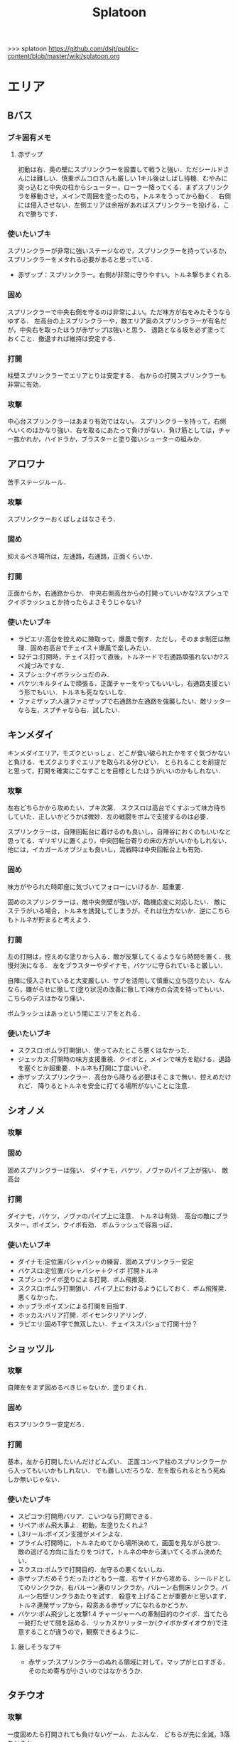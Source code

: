 #+TITLE:Splatoon
>>> splatoon
https://github.com/dsjt/public-content/blob/master/wiki/splatoon.org
* エリア
** Bバス
*** ブキ固有メモ
**** 赤ザップ
初動は右．奥の壁にスプリンクラーを設置して戦うと強い．ただシールドさんには難しい．慎重ボムコロさんも厳しい
1キル後はしばし待機．むやみに突っ込むと中央の柱からシューター，ローラー降ってくる．まずスプリンクラを移動させ，メインで周囲を塗ったのち，トルネをうってから動く．
右側には侵入させない．左側エリアは余裕があればスプリンクラーを投げる．これで勝ちです．

*** 使いたいブキ
スプリンクラーが非常に強いステージなので，スプリンクラーを持っているか，スプリンクラーをメタれる必要があると思っている．
- 赤ザップ：スプリンクラー。右側が非常に守りやすい。トルネ撃ちまくれる.


*** 固め
スプリンクラーで中央右側を守るのは非常によい。ただ味方が右をみたそうならゆずる．
左高台の上スプリンクラーや，敵エリア奥のスプリンクラーが有名だが，中央右を取ったほうが赤ザップは強いと思う．
退路となる坂を必ず塗っておくこと．撤退すれば維持は安定する．

*** 打開
柱壁スプリンクラーでエリアとりは安定する．
右からの打開スプリンクラーも非常に有効．

*** 攻撃
中心台スプリンクラーはあまり有効ではない。
スプリンクラーを持って，右側へいくのはかなり強い．右を取るにあたって負けがない．負け筋としては，チャー抜かれか，ハイドラか，ブラスターと塗り強いシューターの組みか．

** アロワナ
苦手ステージルール．
*** 攻撃
スプリンクラーおくばしょはなさそう．

*** 固め
抑えるべき場所は，左通路，右通路，正面くらいか．

*** 打開
正面からか，右通路からか．
中央右側高台からの打開っていいかな?スプシュでクイボラッシュとか持ったらよさそうじゃない?

*** 使いたいブキ
- ラピエリ:高台を控えめに陣取って，爆風で倒す．ただし，そのまま制圧は無理．固め右高台でチェイス＋爆風で楽しみたい．
- 52デコ:打開時，チェイス打って直後，トルネードで右通路頑張れないか?スペ減づみですな．
- スプシュ:クイボラッシュだのみ．
- バケツ:キルタイムで頑張る．正面チャーをやってもいいし，右通路支援という形でもいい．トルネも死なないしな．
- ファミザップ:人速ファミザップで右通路か左通路を強襲したい．敵リッターなら左，スプチャなら右．試したい．

** キンメダイ
キンメダイエリア，モズクといっしょ．どこが食い破られたかをすぐ気づかないと負ける．モズクよりすぐエリアを取られる分ひどい．
とられることを前提だと思って，打開を確実にこなすことを目標としたほうがいいのかもしれない．
*** 攻撃
左右どちらかから攻めたい．ブキ次第．
スクスロは高台でくすぶって味方待ちしていた．正しいかどうかは微妙．左の戦闘をボムで支援するのは必要．

スプリンクラーは，自陣回転台に着けるのも良いし，自陣谷におくのもいいなと思ってる．ギリギリに置くより，中央回転台寄りの床の方がいいかもしれない．
他には，イカガールオブジェも良いし，混戦時は中央回転台上も有効．

*** 固め
味方がやられた時即座に気づいてフォローにいけるか．超重要．

固めのスプリンクラーは，敵中央側壁が強いが，臨機応変に対応したい．
敵にステラがいる場合，トルネを誘発してしまうが，それは仕方ないか．逆にこちらもトルネが貯まると考えよう．

*** 打開
左の打開は，控えめな塗りから入る．敵が反撃してくるようなら時間を置く．我慢対決になる．
左をブラスターやダイナモ，バケツに守られていると厳しい．

自陣に侵入されていると大変厳しい．サブを活用して慎重に立ち回りたい．なんなら，嫌がらせに徹して(塗り状況の改善に徹して)味方の合流を待ってもいい．こちらのデスはかなり痛い．

ボムラッシュはあっという間にエリアをとれる．

*** 使いたいブキ
- スクスロ:ボムラ打開狙い．使ってみたところ悪くはなかった．
- ジェッカス:打開時の味方支援重視．クイボと，メインで味方を助ける．退路を塞ぐとか超重要．トルネも打開に丁度いいぞ．
- 赤ザップ:スプリンクラー．高台から降りる必要はそこまで無い．控えめだけれど．
  降りるとトルネを安全に打てる場所がないことに注意．

** シオノメ
*** 攻撃

*** 固め
固めスプリンクラーは強い．
ダイナモ，バケツ，ノヴァのパイプ上が強い．
敵高台

*** 打開
ダイナモ，バケツ，ノヴァのパイプ上に注意．
トルネは有効．
高台の敵にブラスター，ポイズン，クイボ有効．
ボムラッシュで容易っぽ．

*** 使いたいブキ
- ダイナモ:定位置バシャバシャの練習．固めスプリンクラー安定
- バケスロ:定位置バシャバシャ＋クイボ 打開トルネ
- スプシュ:クイボ塗りによる打開．ボム飛推奨．
- スクスロ:ボムラ打開狙い．パイプ上におけるようにしておく．ボム飛推奨．悪くなかった．
- ホッブラ:ポイズンによる打開を目指す．
- ホッカス:バリア打開．ポイセンクリアリング．
- ラピエリ:固めT字で無双したい．チェイススパショで打開十分？

** ショッツル
*** 攻撃
自陣左をまず固めるべきじゃないか．塗りまくれ．

*** 固め
右スプリンクラー安定だろ．

*** 打開
基本，左から打開したいんだけどムズい．
正面コンベア柱のスプリンクラーから入ってもいいかもしれない．
でも難しいだろうな．左を取られるともう死ぬしか無いじゃない．

*** 使いたいブキ
- スピコラ:打開用バリア．こいつなら打開できる．
- リペア:ボム飛大事よ．初動，左塗りたくれよ?
- L3リール:ポイズン支援がメインよな．
- プライム:打開時に，トルネためてから場所決めて，画面を見ながら放つ．
  敵の逃げる方向に当たりをつけて，トルネの中から湧いてくるボム決めたい．
- スクスロ:ボムラで打開目的．左守るの悪くないしね．
- 赤ザップ:だめそうだったけどもう一度．右サイドから攻める．シールドとしてのリンクラか，右バルーン裏のリンクラか，バルーン右側床リンクラ，バルーン右壁リンクラあたりを試す．
  殺意を上げることが重要かと思います．トルネ連発ザップから，殺意ある赤ザップになれるかどうか．
- バケツ:ボム飛少しと攻撃1.4 チャージャーへの牽制目的のクイボ．当てたら一発打たせて間を詰める．リッカスかリッターか(クイボかダイオウか)で注意することが違うので，観察できるように．
**** 厳しそうなブキ
- 赤ザップ:スプリンクラーのぬれる領域に対して，マップがヒロすぎる．そのため寄与が小さいのではなかろうか．

** タチウオ

*** 攻撃
一度固めたら打開されても負けないゲーム．たぶんな．
どちらが先に全滅，3落ちとるか．

右高台のシールドの置き方，もちぃのを参考にする．

*** 固め
左高台を守るゲームになります．

*** 打開
高台からゆっくり．ただしリードを取られるともう負けだと思って良いほどだ．

*** 使いたいブキ
- H3リール:敵チャーポジをバーストしたい．壁塗りをキューバンでまんべんなく．
- H3リールD:ポイセンがある分，管理しやすいか．その分壁は塗れない．
- 52:どうしても左高台を取るゲームになるから，シールドが重要になるな
- バケデコ:シールドで左高台踏ん張る．


**** H3リール
打開ができん。キルがとれん。

** デカライン
得意ルールステ．
*** 攻撃
スプリンクラーは強いぞ．場所は工夫せよ．初動はエリアを塗るより，自分の周りでしょ．その次は右壁にかな?要研究．
エリアスプリンクラーも超重要だが，混戦時は塗り合いになるとスプリンクラー側はつらいぞ．スペシャル強くないの多いしな．

*** 固め
正面を守るか，右通路を守るか．右通路を守って徳の高さを見せていきたい．具体的には独占スプリンクラーをおいて右通路の守護者になる．

*** 打開
打開時のスプリンクラーは置き場がないぞ．右通路から，エリアの木に届くんだろうか．徳の高い打開スプリンクラーを探す必要があるな．

*** 使いたいブキ
- エリデコ:ポイズン爆風決めていきたい．初動ポイズンで，右にずれて1キル．ズレすぎるとカウンターくらうぞ．
- ボルネオ:圧倒的メイン性能．敵との距離を詰めやすいステージ．あばれまわってよし．できなければ腕が足りんか，環境が変わった．イカ速つめや．ずらせや．
- ボルシチ:圧倒的メイン性能．敵との距離を詰めやすいステージ．あばれまわってよし．できなければ腕が足りんか，環境が変わった．イカ速つめや．ずらせや．
- 赤ザップ:徳の高いスプリンクラーで戦いたい．Bバスと同じな．

** ネギトロ
苦手ステージルール.

*** 攻撃
スプリンクラーは強いぞ．

*** 固め
わからん．まじでわからん．ボールドとかなら，敵陣2段目で暴れるくらいしかやることないだろう．

*** 打開

*** 使いたいブキ
- リミックス:スプリンクラーをおいて塗る+裏取りの警戒 だけで勝てるっていうよね．
- ヒッセン:ポイズンの響きがどれほどかわからないが，試したいな．十字路無効のメインは強いと思ったよ．バリア意識
- リペア:ボムラッシュ打開ねらい．スプシュとはスペシャル貯める早さで差別化．

** ハコフグ
いかに打開されないか．いかに打開するか
*** 攻撃

*** 固め

*** 打開
相打ちを取っていくのが最低限の仕事
スパショ，ボムラがあると心強い．スプリンクラーもいい仕事する間違いない．

*** 使いたいブキ
- 赤ザップ:スプリンクラートルネードでいい仕事しよう．
- ワカメ:スプリンクラーで打開支援
- スプスピ:塗り力とキューバンと，スパショ，打開しやすいでしょう間違いない．メインは塗り用．
- スピコラ:バリア打開は非常に有効．
- ワカバ:バリア打開は有効．
- シャプマ:ボムラ打開期待．固めは味方をフォローする動き
- ラピエリ:初動左金網おりずに安全に殲滅できる．味方もいればなおよし．コンテナ裏，正面，上，右のサポート，柔軟に可能．チェイスの通りがよく打開スパショためやすし．
- プライム:初動右を試したい．あとはボムコロ．右トルネでの一人打開．左も可
- デュアル:初動右を試したい．ボムコロ．
- ベリー:http://www.nicovideo.jp/watch/sm29353848
** ヒラメ
*** 攻撃
固めではない、通常時の素晴らしいスプリンクラーを探している。初動で敵陣に投げて、トルネ撃ちまくるのはありだ。
でも総合的にはあまりスプリンクラー向きのステージではないか

壁で待機することの重要性．
*** 打開
打開が難しいステージだと思います．
トルネードを有効に打たねばなりません．味方が攻め上がろうとしているタイミングで，壁を守るようにトルネードとか?
*** 固め
スプリンクラーは有効．下で戦ったほうがお得だと思っている．
*** 使いたいブキ
- 赤ザップ:スプリンクラーの良いポジションが見つかっていない．初動壁登った後，敵側谷に放れば楽にスペシャルは貯まる．けれどそれは正解なのかいまいちわからない．
- ボルネオ:壁塗りが非常に厳しいが，中央谷へはいけるし，そこから囲いに乗れるし，そこから屋上へ登れる．あるいは初動屋上登ってから，同じ場所を下りながらぬれる．試したい．
- ワサビ:すぐ登れる場所でトルネード．スペ延長を少し積んで遅らせる．壁のぼりを追い付かせて，スプボムと重ねて敵を殲滅していきたい．
- プライム:ワサビと同じだが，ボムを入れなくてもメインの射程で頑張るやつ．
- シャプネオ:スパショ打開狙い．
- ヒッセン:バリア打開狙い．

** ホッケ
*** 攻撃
左1丁目コンテナの上，手前側にスプリンクラ
右2丁目2段コンテナの側面にスプリンクラ
*** 固め
エリア上スプリンクラ
敵側コンテナ壁スプリンクラ
*** 打開
打開は左右通路から，コンテナ上スプリンクラ．これを見越して初動左右通路もありかもしれない．
*** 使いたいブキ
赤ザップ:リンクラあまり響かない．メイン弱い．
ベリー:http://www.nicovideo.jp/watch/sm29353848 しゃべり嫌いだけど上手いよな．

** マサバ
*** 攻撃
スプリンクラーが強い．敵の意識にもよる．

マサバ敵中央台スプリンクラー．控えめに強い．押しどきに使う．固めでは消極的すぎるかもしれない．

ハイカスがいるなら、そいつの対処の優先度が高い。

*** 固め

マサバ右奥壁スプリンクラー。守りにおいてはそこそこ強いかもしれないが、戦線が変わった時に用無しになるので、要注意。味方がやられたら、急いでスプリンクラーを下げること。
マサバ敵中央柱スプリンクラー．

*** 打開

*** 使いたいブキ
- 赤ザップ:スプリンクラー，トルネは十分生きる．戦線に参加しなくても、スプリンクラーを設置し続けることが非常に重要。
- 黒ザップ：人速ガン積み。ハイカスメタ。
- ファミザップ:人即ガン積み．ハイカスメタ．黒ザップと同じだが，ボム使うシーン少なかったなと反省している．あえてファミアップを使うちょうどいい機会なのでリストアップ．
** モズク
エリアへの侵入口が多く，一人では見きれない．そのため，味方のデスをカバーすることと，打開することが重要になるステージ．
*** 攻撃
平坦に広くてチェイスが悪くない．初動へのルートも美しくぬれるし早い．
*** 固め
バケツ，ブラスターはどこでもみれそう．

*** 打開
敵は分散している．たいてい手薄だが二人はいる．様子を伺おうとすればブラスターで死ぬ．一人で行けば囲まれて死ぬ．
左奥に抜けられれば，持続的に攻めることもできそうだ．スプリンクラー位置が左にあればよいが．
左をとって，ボムラッシュで中央に向かっていくのは良いかもしれない．ボム飛運用不可避．キューバンは金網で通りにくいかも？
スパセンでサポートが安定かもしれない．

*** 使いたいブキ
- ラピデコ:ボムラッシュ＋ブラスターで強そう．
- ノヴァネオ:ボムラッシュ＋ブラスターで強そう．
- 96:スプリンクラースパセンの通りを試したい．
- スクスロ:ボムラ生きそうなので，試さずにはいられない．
- カボデコ:チェイスラッシュ打開したいっすね．イカニンいいかも．
- ヒッヒュー:チェイスつよし．スパセンがどんどん貯まる．

** モンガラ

*** 攻撃
スプリンクラーを敵エリア壁につけるの，強いんだよなあ．ただ，岸対面で相手できる味方がいない場合は腐るから注意な．右から攻めている場合は，上につけたほうが壊しにくくて強そう．
ボム飛詰んだボムは初動で敵をやりやすい．

*** 固め
左側は，奥まできっちり塗っておくと格段に侵入しづらくなるので，必ずそうする．(ノヴァとかでは塗ってると却ってやられそうだけど)

*** 打開
難しい．けど，敵にされると嫌なのは，壁上から奥を攻めるやつ．ただ俺がやると全然効果がないのなんでだろうな．
スプリンクラーは右でしか生きられない．


*** 使いたいブキ
- スプシュ：ボム飛１と攻撃たくさんで、非常にやりやすいステージ。でもシールド対面は難しいので要練習
- リペア : クイボラッシュの溜まりやすさでスプシュと差別化．ただし，右角の対面はやりにくくなっているだろうな．
- 赤ザップ:インク効率使って，右の曲がり角の打開を狙って行きたい．奥にスプリンクラーおいて有利を確保し，壊しにヒトになる敵を倒す．あるいはスプリンクラーガード．打開意識でヒト速積むのも大事かもしれない．
- プライム:打開時，自陣エリア．トルネにまぎれてボムと単身突撃したい．延長積むある．
-　黒ザップ：マサバとの兼ね合いで人速がんづみで使ってみたが悪くない．右を完全に制圧された時の，間合いを詰めるのが早く，打開しやすいのではないか？
- シャプマ：キューバンラッシュでエリア強制奪還．スペ増ボム飛なおよし


* ヤグラ
** Bバス
ノックアウトされるし，ノックアウトいけるステージ．
*** 攻撃
スパショ強い．直線でスパショで全滅入れられれば勝ち．そこまでどういうかはしらん．

どうやら、初動みんな迷っているらしい。中央台を超えて突っ込んでいくと意表をつけて軽々1枚持っていける。たいてい相打ち持っていけるし、上手く行けば死なずに何枚も持っていける。そのあとはリスキルパーク。

*** 防衛
スパショ警戒．ノックアウトさせないことだけ考えたら良い．

*** 打開
スパショゲーなんだよなあ．スプスピに減少積むのが楽．

*** 使いたいブキ
- スクネオ:左高台をポイセンで索敵して，そして倒していける．最後もスパショで詰め切る．
- スシコラ:ヤグラからの左高台侵入をマスターすれば，強い．
- シャプマ:スペ増加がんぶりしていく．初動でためてすぐ回す．左高台抑えて，次のボムラもいそいでとる．
- ハイカス:スプリンクラーもメインも防衛力強いと思う．ただし右高台はメタられる．自陣金網で非常に良い感じに守る．攻め方がわからんか．
- ダイナモ:たぶん左高台に攻撃可能．防衛のイメージわかないな．
- ボルネオ:メイン性能でかけまわる．ヤグラからの左高台侵入はマスター必須．
- ヒッヒュー：暴れ放題だ．ただし押された時に押し返す膂力がない．
- スプスピ:スパショ運用
** アロワナ

*** 攻撃
敵高台を落として，壁の間までいければ御の字．
短射程シューターで，壁の上まで上がっていくのが強いはず．

*** 防衛
ロンタムとかラピブラとか強いやろ．

*** 使いたいブキ
- ロンタム:ダイオウによる強制的前進があるし，防衛も強かろう．
- ボルネオ:攻撃重視．防衛は厳しいはず．初動中央は難しいので，ポイセンつけたら下がって塗りたくれ．
- ボールド:攻撃重視．ビーコンにより継続的に味方を派遣することを強く意識．
  5つ目のビーコン(自陣ビーコンの2つ目が消える)のは控えめか

** アンチョビ
*** 攻撃
スプリンクラーは強いと思ったが，どうやらあまり強くない．のか下手なのか．良い場所はたくさんあるが，勝てない．守れない．

おりた敵を殲滅したら即ヤグラにのろう．殲滅したっぽい状況でのったら忘れずカモン．
味方が乗ったら，高台を抑えに行く．ゴム壁潜伏はありありのあり．でも塗る方が優先か．ボムラがグッド．

敵段差進入時が第一の関門．シールドがあれば乗り越え容易．

スプボムラッシュはあり．
*** 防衛
ヤグラの進行を止めるのも重要であるが，敵がプロペラから侵入してくるのを防ぐのもかなり大事なはず．味方がヤグラに向かってくれるようなら，自分はプロペラをしよ．
ヤグラの進行ルートの壁にキューバンをつけるという意識を忘れない．ただ，たいていの場合，すでにそこにキューバンをおけるような状況にはない．
死んでいるのが負けパターンなので注意．(といって止めに行かなければもっとひどいので，味方が少ない場合は時間稼ぎを意識な．)

自陣ゴム壁に乗って防衛するのはありかもしれない．攻撃時，そこを警戒したこと無いぞ．

左プロペラ制圧から入るのはありだ．ヤグラを止めようとして，敵に十字砲火を食らう状況は避けたい．
スプボムラッシュはありじゃないかしら．

*** 使いたいブキ
- ロンタム:攻撃時，防衛時，楽できそう．ダイオウも強いしボムも止めるのに持ってこい．
- スクスロ:ボムラで頑張るよ．
- ワカバ：負けもあるけど，塗りとバリアでなんだかんだ貢献できていそうなブキ．
- バケデコ:シールドで二段目侵入を超える．短射程が登ってくる場所を抑える．ヤグラ載せシールドは要確認．
- スシコラ:プロペラからの侵入での攻撃．ゾンビもあり．
- プライム:防衛意識．プロペラからの侵入を封鎖しつつ，ボムを転がせる．自陣ゴム壁上もあり．
- ホッカス:ゴム壁上ホッカスに俺はなる！
- ロンタム:ゴム壁上ロンタムに俺はなる！
- ベリー:どのあたりが刺さってんのかわかんないけど勝率が良かったので．意識すべきことは何か，要研究．

**** ダメそうなブキ
- 赤ザップ:リンクラが刺さらない．ゴム壁上リンクラはまだ試してない．試していかねば．あと，延長で自分がトルネに合わせられるように．殺意が足りない気もするからギアを考えよ．

** キンメダイ
*** 攻撃
どうしたらいいのかいまいちわからない．だがたぶん敵も同じ．
ヤグラ右側のバルーンの後ろから，接近して，ヤグラ後方の敵を強襲って感じにしたい．ただし，右奥に降りてきた敵もいるだろうし，高台に残っている敵もいるだろう．これを可能にできるブキは，プライム，バケデコ，スシコラ，52，ボルネオあたりか？
プライム，スシ，52はキルタイムに物を言わせて強引にやる案．52，バケデコはシールドで正面を守って攻撃する案．ボルネオは，イカ速とメインで頑張るよ．ポイセンつけて処理するためにネオ．

自陣左を固める案．リッターやハイカスが要る場合がある．対処できそうなブキは，ロンタム，バケツ，スクスロ，プライム，あたりか．

右通路から進入するパターン．バケツやブラスターがいいけど，距離を詰めるまではわりと厳しい戦いになりそうだけど大丈夫か

初動，インクのないところを動かないといけないという意味で，人速積みまくるの有りかも？ないか？一度試す価値はあるか

*** 防衛
自陣左段差下を塗っておいて，そこから防衛するのもまた楽しいかもしれない．でも開けているので，敵の攻撃が通りやすく厳しいかも．スシコラ，52のような登ってすぐキルを取れるブキだとよいな．あるいはブラスター．(その場合はあらかじめ塗っておくことが非常に大事になる．)

敵を二段目に登らせたくない．これを防ぐにはブラスターが楽．しかし敵のブラスターに狙われて死んでしまう．

キューバンボムをつけたいけど回転台が邪魔でボム飛では無理だ．

二段目に登らせた後は，下制圧から入ったほうが楽じゃないか?ただし置いて行かれるリスクがある．
ダイオウ打開はありだ．
*** 使いたいブキ
- ワカバ：負けもあるけど，塗りとバリアでなんだかんだ貢献できていそう．バリアで積極的にヤグラを進めて，速度をあげておこ．
  ３回目くらいのトライで，ヤグラ上昇までいけたらいいね．
- ベリー：力積んだ擬似２確が，わりと戦えたので追加．脳筋的で本当は追加したくないが，アイディアがないので．
- 52：困った時の５２．シールドで敵陣抑えて道を開く．
- スクスロ:ボムラで開こう．防衛できるメインブキよ．二段目に登らせない努力もこいつで．攻撃時のノヴァメタもできるかも．
- バケデコ:囲まれてしまう対面をシールドでどうにかする
- ヒッヒュー:初動右中段を試したい．
- 赤ザップ:初動右，敵回転台にリンクラを試したい．
- スシコラ:膂力のあるこちら．塗りのない初動は．積極的にトライしていこ．
** ショッツル
ノックダウンまで行きたいステージ。ただ、自陣手前台より進めさせるのを許さないのも目標。
*** 攻撃
敵陣坂広場を抑える必要がある。あと台の上も見たい。
ベルトコンベアを制することが第一。
*** 防衛
わりと防衛難しい。ヤグラより先に左広場を確保する。
スプリンクラーの使い勝手は悪くないけど置き場には要注意。真ん中の柱は壊されやすいんじゃない?

*** 使いたいブキ
- ダイナモ:スプリンクラーは勝手が良いし、塗りも良いはず。
- ホッカス:防衛で、コンベア周辺を見やすいかと思う。攻撃時もコンベアから、敵高台へ攻撃しにいける。
- スクネオ：攻撃のスパショ。防御は控えめにポイセン。刺さったりシないかなー。
- スプスピ: ためやすい攻撃のスパショと塗り力で．キューバンはかざり．
- ホッブラ: 遠投ポイズンが思いの外刺さったので，有用なのかもと思った．
- ラピエリ:遠投ポイズンと,味方の補助としてのメイン運用．

** タチウオ
*** 攻撃
スプリンクラーを壁には、まあまあ強いかもしれない。嫌だけど、自分がやっても刺さってる気がしない。
擬似ボムラは強そう。エリアにおく。
ポイセン、思った以上に使い勝手が良さそうだ。
チェイスはたぶん非常に強力。
トルネは味方と合わせることが超重要。まだできない。
ポイズンは良い索敵になる。

無敵系スペシャルは落とされる。
正面からスパショもよいが、右から、側面からのスパショも徳が高い。

*** 防衛
難しいが、ヤグラ進めても中央の制圧を怠らないほうがいいのかもしれないとか思ったりする。高台下までは、あまり気にせず。
ブラスタは楽ちん。ただ敵も詰めてくるので要注意。

*** 使いたいブキ
- 52デコ：右通路壁を塗ってチェイスで登って高台やるのは強いはず。トルネもわりと噛み合う。
- ヒッヒュー：チェイス強み。
- ホッブラ：メインとポイズンだのみ。基本的に乗る役。ボム飛積んで、左高台上までポイズン届くようにしたい。
- ヒッセン：ホッブラより機動性の高いポイズン役。その分、防衛は弱くなる。バリアが生きる。
- モミジ：ヒッセンより機動性の高いポイズン役。未知数。
- スクネオ：スパショで頑張ろう。減衰しにくい渦で、ヤグラとめやすかったりしないんかな。
- ロラコラ：ダイオウで右から左高を目指す。ダイオウ切れた直後に確一を取る練習必須。

ホッカスは厳しかった．スペ減中では，バリア回らない．(ギアスペ減0.4)

** デカライン

*** 攻撃
追い打ちメガホンは割と有効

*** 防衛

*** 使いたいブキ
- L3リール:
- ボールド:聖地
- スクネオ:http://www.nicovideo.jp/watch/sm29474520
− ノヴァ:防衛．自陣左通路入り口が強ポジじゃないだろうか．左へつながる壁を塗って，左通路を見るのも忘れない．

** ハコフグ

*** 攻撃
敵陣2段目奥まで進めるのが目標．スパショが決まれば最高にクール．
*** 防衛
防衛ではスパショは決めにくそう．右からの防衛は強いが，カウントをどこまで許すのかに注意しないと待ってる間にリードされる．

*** 使いたいブキ
- ボルシチ:防衛のボム，攻撃のスパショ．スペ減小をいかそうな．メインで大立ち回りする動きでない．
- ボルネオ:ダイオウなしでは攻撃にすごみがない．ダイオウ持っていれば右を走る．持っていなければおとなしくしている．ダイオウによる強制進行も重要．
- スクネオ:ヤグラ周りは洗濯機でお掃除．攻撃時にスパショ．大事．
- 赤ザップ:攻める時，守る時の壁配置スプリンクラーの強さを見たい．96もいいが，スパセンよりトルネのが攻撃時に便利じゃなかろうか．
** ヒラメ
苦手なステージルール．
*** 攻撃
屋上を制圧せよ．
敵陣谷左が要注意ポイント．ノヴァスポット．

*** 防衛
谷自陣側右が，お手軽防衛ポイント．

*** 使いたいブキ
- 赤ザップ:スプリンクラー運用欲よ．ヤグラ降下時，敵をとろかすスプリンクラー置きたい．
- スクネオ:ポイセンはまあ有効だと思う．ヤグラの防衛にメインが良いし，敵高台排除のスパショもある．攻撃時，敵高台に手が届く．http://www.nicovideo.jp/watch/sm29474520
- H3リール:敵高台を3点バースト目標
** マヒマヒ

*** 防衛
射程があれば，右L字台から簡単に止められる．こればかりだとメタられそうだが．

*** 使いたいブキ
- ベリー:左を維持できている限り，たいていヤグラを止められる．ボムラ放るのは非常に楽．
  メインでクリアして，いなさそうならキューバン．難しいようなら，エイム練習をすること．
** モズク
*** 使いたいブキ
- ベリー:最後の押しにラッシュがきくはず．進路上のキューバンもポイント多し．
** モンガラ
敵金網を超えることが目標．金網を超えさせない．
*** 攻撃
ダイオウ，バリア持ちは落ちる．
最後の直線で，いかに間合いを詰めるか．ゆえにチェイスボムは割と有効だと思う．
スプリンクラも心強い．

*** 防衛
右からの防衛が鍵．右網で止める．ブラスターも楽ちん．
キューバンもとても有効．
正面，スパショの通りが良いので，あり．

*** 打開


*** 使いたいブキ
- ホッブラ:正面をポイズンで相手．メインで落とすのらくちん．
- ラピデコ:ラッシュはびみょいが，キューバンとメインで防衛要因．ラッシュは攻撃時，正面の時間稼ぎか．
- ボールド:ビーコンでの支援は良いし，攻撃時，メガホンと一緒に敵陣中央に繰り出せるだろう．ブラスタ注意
- ワカメ:メガホンは防衛に有効だし，距離を保ちつつ中央で戦える．スプリンクラは近くに．
- ヒッヒュー:攻撃時，スパセン使った2連チェイスからいっきに間合いを詰めて殲滅する．
- エリデコ:守りやすい上に，攻撃時，左にいながら右も牽制できそう．

* ホコ
** 共通
ポイズンをホコに当てると，進みを止められますね．
時間稼ぎには持ってこいだし，何より味方のスペシャルが貯まる．

wikiによれば，自動SP増加条件は，
- カウントで負けている、かつガチホコを確保していないチームは自動で少しずつ増加
- 敵にガチホコを確保されているチームは自動で少しずつ増加
だ．つまり，勝っている状況では，敵に長くホコをもたせたほうがいいわけだ．

また，スペシャルがステージに対して強力なブキが揃っている場合は，一回リードを取らせたほうがみんなのスペシャル貯まる．
初手，敵にほんの少しだけ進めさせると，味方が楽にスペシャル貯められるということですね．

ホコは味方とタイミングを合わせることが重要と言われるが，当然だがそれは味方と一緒に動くことではない．
また非常に重要なことだけれど，味方とともに攻め上がることでもない．
突っ込んでいくホコに合わせて上がることは，必ずしも必要でない．
またホコを止めようと突っ込んでいくシューターに合わせることも必ずしも必要でない．
要所を進めさせないが重要であるし，また時間稼ぎも重要だ．味方に合わせて突っ込んで2落ちすることは，かなりのリスクを伴う．
そういった行為は，遊撃部隊に任せていると割りきって，要所を抑えることが大事．時間稼ぎとスペシャル吐かせ．遊撃部隊的な動きの人が多いから，意識すると大きく違うはず．


** アロワナ

*** 攻撃
攻撃は極力中央ルート．中央で粘るのは，味方の復帰を待つシーンでのみ．ホコで粘っても打開できる余地は少ない．味方の攻撃に使えるスペシャルを確認すること．主に壁の上へ攻撃できるもの．スパショ，トルネ．スパセンもまあまあ有効．

攻めの継続は難しい．一枚崩れれば途端に崩れる．攻撃時は可能なら退路の確保と味方の人数意識．2枚落ちたら即退却か，潜伏に移行．

96で左高台，肉ビーコン+ヤシの木スプリンクラー支援は安定しそうだ．ただそのためには，退路を意識的に確保して前に詰める必要がある．

*** 防衛
クリアリング大事．これでホコだけ抜かれて時間を稼がれる．

*** 使いたいブキ
- ９６：初動自陣塗りスプリンクラが強い．96なら攻め後の防衛の際，左通路を守れるんじゃないか?
- 赤ザップ:初動自陣塗りスプリが強いそう．初動控えて，カウンターに備える．
- スプスピ:スパショによる強力な攻めを．また塗り力による自陣整備を．

** アンチョビ
アンチョビホコはブロック超えを目指し，ブロック超えをさせない．
*** 攻撃
敵の枚数が減ったら，プロペラから侵入．ハイカス，リッターと交戦．
*** 使いたいブキ
** タチウオ
左高台を登りきって，もう少し進めるところまでが目標
右高台に登らせないのが目標．
お互い進めにくいステージなので注意しような．
*** 攻撃
敵の右高台への侵入を狙って行きたい．

**** *SP作戦*
条件は味方にスパショあるいはダイオウ持ちが複数いること．自分はスペシャル重視ギアにしておく．

初手必ず相手にリードを取らせ，進めさせずに止める．
これにより味方のスペシャル増加が始まる．できたら割って放置．壁も塗って置けるとベスト．

敵の枚数見て持つなり前進するなり．味方が前線に出てスペシャルで暴れてくれることを期待．ここで一気にカウントを進める．
あとは防衛．右高台を守るゲーム．

自分のスペシャルとしては何を用意するかが非常に悩みどころ．ボムラ，メガホン，トルネはなし．
壁塗りやすさから，クイボやキューバンがよいかもしれない．
候補は
スプスピ，スシコラ，H3リール，ガンマ，素ローラー，シャプネオ，カローラ，ジェッカス，銅モデラ
スプスピ，カローラ，シャプネオ，銅モデラが有力．スペシャルの強力さとホコの止やすさ，スペ減を考慮している．

*** 防衛
左高台に登らせさえシなければ良い。ホコだけとめる。

*** 使いたいブキ
- ボールド:ビーコンで左高台を守る．
- ヒッヒュー:チェイスで敵陣侵入が楽．
- シャプネオ:上の作戦のため．
- 銅モデラ:上の作戦のため．

** デカライン
金網超えが目標．金網前で止めることが目標．

*** 攻撃
中央で全滅させて金網超えてしまうのが理想．
敵の人数を注意深く確認することが大事．
高台に向けたトルネード，追撃メガホン，どちらもまあまあ．スパショは活躍できないか．
先に上まで登るのは大変．そこまで無理することはない．

*** 防衛
金網手前のスプリンクラは強そう．試してない．
どこで守ったらいいかイマイチわからない．ホコを放置しないこと．できるだけ前に置くこと．それくらいか．

*** 打開
ボルネオでは，ポイセン投げて，ダイオウためて裏とりくらいだろうか．
ソーダでは高台からどこにスパショが届くかくらい把握しておこう．
案外，ポイセンスパショブキが生きるのかもしれない．(スクネオとかH3Dとかな)
スパセンとスプボムのデュアルも趣深い．攻めには向かないが，中央の守りを頑張る．守りのために，ボム飛は必須．

*** 使いたいブキ
- ボールド:攻撃意識．攻めの持続をイメージ．追撃メガホン．典型的なホコゲーできそう．復短つんで．
- 96:防衛意識．スパセンによる打開安定化
- デュアル:防衛意識.スパセンと，ボム飛1個積んでボム場所探そう．ホコショに重ねて投げるといいかも?

** ネギトロ
苦手ステージルール．
*** 攻撃
目標地点は3段目．高台上へのリーチが必要で，トルネ，スパショは有効．
2段目を目標とすると，センサーは有効．

敵陣2段目のメガホンが刺さるのか要検証．

*** 防衛
2段目に上げたくない．スクスロとか強いんじゃなかろうか．曲射による壁登り中の敵への攻撃．

1段目でくすぶっている敵の相手は容易．降りる必要はないな

*** 使いたいブキ
- スクスロ:壁登らせない防衛意識．ボムラを投げ込むためのボム飛はほしい．
- スクネオ:壁登らせない防衛意識．スパショ前のポイセン大切．ボム飛ポイセンもありなのか?
- スクイックリンb:2段目防衛を狙う．壁登り切った瞬間にキル．
- 赤ザップ:2段目を防衛するためのスプリンクラーあってもいいか．逆サイドの塗りもできるし．
  どこに投げるのが適切か，確認しておくこと．
*** 初動
**** 赤ザップ
初動，降りずにエリア時のスプリンクラーだけおいて，逆サイドいくとか面白い．あとからスプリンクラーを壊そうとしている敵を坂から飛び降りてやる．

初動，スプリンクラーおいて，あとは自陣二段目塗りに徹するのもありだ．
味方には負担をかける．初手は敵の攻めになると思う．時間稼ぎを重視すること．
また逆サイドから敵が登ってくる．味方が合流したらそれの警戒を怠らない．

** ハコフグ
二段目→三段目の坂が目標．狭路より奥へ進ませない．

*** 攻撃
全滅進軍は無理．敵陣侵入に入る味方とタイミングを合わせて進軍したい．
ホコを持たない場合はできるだけ早く，敵陣侵入することが重要．ただ早く侵入すればするほど敵を左へ誘導しやすい．味方を信じるしか無いけど．
攻めは持続しにくい．ゆえにビーコンが刺さるかもしれない．
シールド持ちで右から進軍してホコへ攻撃させない．ダイオウがあってもいい．
トルネもわりと生きそうだ．

*** 防衛
狭路で止める．ブラスターが強そうだ．
塗り返しを忘れない．クイボ有効．
スプリンクラーも良さそう．試したい．

*** 打開
チャージャーがいなければスプリンクラー塗りが有効だろう．
*** 使いたいブキ
- バケデコ:シールドとダイオウで，右から侵入．ホコとタイミングをあわせる意識．
- バケスロ:トルネとクイボが，右高台に届く．ボム飛を持つと負担が楽になりそう．
- 96:スプリンクラー防衛を試したい．狭路から出たところで必ず止める．(でも攻撃のスプリンクラーの良位置を探す必要がある．)
- ボールド:攻撃意識．ビーコンで継続的な攻めを．追撃メガホンは刺さらなさそう．
- スクネオ:スペ増スペ減つもうね．スパショを当てていくことを目標とします．初動，スパショ用意しよ．
** ヒラメ
*** 攻撃
*** 使いたいブキ
** ホッケ

*** 使いたいブキ
- ヒッヒュー：チェイスの通りが良すぎる。チェイスで塗ることができるので、スパセンも貯まる

** マサバ
*** 攻撃
柱を超えるあたりが目標かな．人速積んで爆走がまれによくある．

広く見えるが，人速積んでる敵はあっという間に詰めてくる．クリアリングを忘れて詰めてくる．それゆえに4落ちが恐ろしい．ホコを持つ時は味方の数をよく確認すること．

柱の下を行き止まりまで進むのは，カウントいくつになるんだろうか．もし40程度までいくのであれば，ありだよなあ．

追い打ちメガホンがそこまで有効でない．
*** 防衛
射程を用意して右からか下からか左からか．

ポイズンはまあ安定するんじゃないか．要するに味方任せというわけだけど．
*** 使いたいブキ
- L3リール:人速積んで爆走したい．見える敵にはポイズンつけてホコ爆走したい．
- スピコラ:人速との相性が良いし，ポイズンは対ホコでまあまあ有効でしょう．
- 黒ザップ:人速と相性の良いメインと，スパセン
- スクネオ:人速との相性は悪い．ポイセンの運用と，スパショでカバーしたい．
- ラピブラ:力積みで2確狙っていこう．右からか，柱の下からの防衛力で制圧する．攻撃時は，右広場を制圧して，正面に来た敵を2枚くらいおとせば勝率だいぶ高くなるんじゃないか

**** ダメそうだったブキ
- 96:センサーがすごい刺さるんじゃないかという期待.塗り重視で，生存優先控えめ戦闘で，勝率は6割くらい．
  センサーは効果的であるが，スプリンクラーによる塗りがそこまでホコの動きに寄与できていない感じ．
  もちろん味方が動きやすいのはあると思う．でも，他のルールと比べると見劣りする．
- 赤ザップ:控えめ戦闘塗りまくりで，勝率6割程度．スプリンクラーの効果がそれほどない．トルネもそれほど．

** マヒマヒ
*** 攻撃
不意打ちは右だが，それ以外は左から，あるいは正面のルート．

ステージ変わってからは，正面が不意打ちルートで基本左．

*** 防衛

*** 使いたいブキ
- ボルネオ:最短で侵入して塗りまくる．中央にポイセン投げて中央から右に移動．そこの敵をやる．
  やったら，右から裏とって，チャーポジの敵をダイオウ．までがテンプレ．中央の塗りを怠らないこと．勝率高い．
** モズク

*** 攻撃
右からの持続的な攻めを狙いたい．ただ，味方にボム持ちが少ない場合や，味方のスペシャルを見つつ，ホコをどこで割るのかはよく考える．
ホコを右の通路上で落とすと，例えばボルネオはすごい動きにくくなる．

右からの攻めの場合，敵のスペシャルはたまってしまうが，こらえるようにホコショ打ち続けるのもありかもしれない．
ホコ持ちは敵味方の枚数を注意して，味方が3落ちすれば時間を稼ぐように死ぬし，2くらいの人数有利をとれたら進める．

*** 防衛
右金網ルートの防衛は，敵を落とさないことが超重要．自分の射程を理解して，やれる場所で確実にやる．

左防衛は難しい．打開するには右を回っていきたいが，味方が落ちた時にホコと止められない．
中で待機しながらスプリンラで支援して，味方の攻略を期待するくらいが，ベターか?
あるいはボム飛スプボム．

*** 使いたいブキ
- 黒ザップ：攻め時の右網上から注意を分散してやるやつやりたい．(動画ではヤグラだったけど)
- スクスロ:右からの攻撃時，ボムラッシュねらいたい．ボム飛1くらいつむとやりやすいかも．
  味方とボムで挟むイメージで．右金網は守りやすいように見えて，確定数2が響いて厳しいだろうな．
- 96:左防衛はスプリンクラーを活用．金網上のバルーンにつけるのもいいかも．
- ホッカス:右攻撃に便利な上に，金網上へのリーチがあるのが便利．防衛にもバリアは有効だから，万能だね．
- ワカバ:バリアが強いもんでさ．ボムがあるのと塗り力でホッカスと差別化．
- チェリー:右攻撃時の，シールドと，おすそ分けバリア強いと思われる．
- スピコラ:右攻撃時，金網上から塗るだけでもいいし，貯まればバリアで抜ける．
- L3リール:右攻撃時，上からポイズン + 塗るだけでよい．スピナーとの差別化はたまりやすいメガホン．迅速な割り．
  メガホン予告を見越して，ホコバリアができる前に発射する．

** モンガラ

*** 攻撃

*** 防衛
右金網．一体何を使って防衛したらいいんだ．
ボム飛スプボムラッシュがいいかな?

正直，敵が右を取って攻めているときは我慢するしかない．そうならないように努力するべきか．具体的には，右中腹の曲がり角で止める．そのために復短ビーコンが有効か?
時間稼ぎをすることが非常に重要よ．

*** 使いたいブキ
- スクスロ:ボム飛載せてボムラは悪く無い。初動も良い。ただしスペ減ぎみで。死ぬことを恐れてホコ持てない。
- ボールド:復短ビーコン塗り塗りホコハコビスト．
- ヒッヒュー:チェイスが強いんじゃ。．
* ブキ一覧
| 名前                       | サブ                 | スペシャル       | スペ減 | 分類         |
|----------------------------+----------------------+------------------+--------+--------------|
| スプラスピナー             | キューバンボム       | スーパーショット | 小     | スピナー     |
| スプラシューターコラボ     | キューバンボム       | スーパーショット | 大     | ローラー     |
| H3リールガン               | キューバンボム       | スーパーセンサー | 小     | シューター   |
| スクイックリンr            | キューバンボム       | ダイオウイカ     | 中     | チャージャー |
| シャープマーカー           | キューバンボム       | ボムラッシュ     | 小     | シューター   |
| プライムシューターベリー   | キューバンボム       | ボムラッシュ     | 中     | シューター   |
| ラピッドブラスターデコ     | キューバンボム       | ボムラッシュ     | 小     | ブラスター   |
| スプラローラー             | キューバンボム       | メガホンレーザー | 小     | ローラー     |
| シャープマーカーネオ       | クイックボム         | スーパーショット | 小     | シューター   |
| カーボンローラー           | クイックボム         | スーパーショット | 中     | ローラー     |
| 3Kスコープ                 | クイックボム         | スーパーセンサー | 中     | チャージャー |
| リッター3K                 | クイックボム         | スーパーセンサー | 中     | チャージャー |
| L3リールガンD              | クイックボム         | ダイオウイカ     | 中     | シューター   |
| ジェットスイーパーカスタム | クイックボム         | ダイオウイカ     | 小     | シューター   |
| プロモデラーPG             | クイックボム         | ダイオウイカ     | 中     | シューター   |
| バケットスロッシャー       | クイックボム         | トルネード       | 小     | スロッシャー |
| 14式竹筒銃・丙             | クイックボム         | トルネード       | 大     | チャージャー |
| スプラシューター           | クイックボム         | ボムラッシュ     | 小     | シューター   |
| スプラスピナーリペア       | クイックボム         | ボムラッシュ     | 小     | スピナー     |
| ロングブラスターネクロ     | クイックボム         | メガホンレーザー | 小     | ブラスター   |
| 3Kスコープカスタム         | ジャンプビーコン     | ダイオウイカ     | 中     | チャージャー |
| リッター3Kカスタム         | ジャンプビーコン     | ダイオウイカ     | 中     | チャージャー |
| ホクサイ                   | ジャンプビーコン     | ダイオウイカ     | 小     | フデ         |
| スプラローラーコラボ       | ジャンプビーコン     | ダイオウイカ     | 中     | ローラー     |
| デュアルスイーパーカスタム | ジャンプビーコン     | メガホンレーザー | 小     | シューター   |
| ボールドマーカー           | ジャンプビーコン     | メガホンレーザー | 小     | シューター   |
| スプラローラーコロコロ     | スプラッシュシールド | スーパーショット | 小     | ローラー     |
| スプラスコープベントー     | スプラッシュシールド | スーパーセンサー | 中     | チャージャー |
| スプラチャージャーベントー | スプラッシュシールド | スーパーセンサー | 中     | チャージャー |
| .96ガロンデコ              | スプラッシュシールド | ダイオウイカ     | 大     | シューター   |
| バケットスロッシャーデコ   | スプラッシュシールド | ダイオウイカ     | 小     | スロッシャー |
| ジェットスイーパー         | スプラッシュシールド | トルネード       | 小     | シューター   |
| バレルスピナー             | スプラッシュシールド | トルネード       | 小     | スピナー     |
| ロングブラスター           | スプラッシュシールド | トルネード       | 小     | ブラスター   |
| H3リールガンチェリー       | スプラッシュシールド | バリア           | 小     | シューター   |
| .52ガロン                  | スプラッシュシールド | メガホンレーザー | 中     | シューター   |
| 14式竹筒銃・甲             | スプラッシュシールド | メガホンレーザー | 小     | チャージャー |
| ボールドマーカー7          | スプラッシュボム     | スーパーショット | 小     | シューター   |
| バケットスロッシャーソーダ | スプラッシュボム     | スーパーショット | 小     | スロッシャー |
| ホクサイ・ヒュー           | スプラッシュボム     | スーパーショット | 小     | フデ         |
| N-ZAP85                    | スプラッシュボム     | スーパーセンサー | 小     | シューター   |
| デュアルスイーパー         | スプラッシュボム     | スーパーセンサー | 小     | シューター   |
| ハイドラント               | スプラッシュボム     | スーパーセンサー | 小     | スピナー     |
| パーマネント・パブロ       | スプラッシュボム     | ダイオウイカ     | 小     | フデ         |
| ロングブラスターカスタム   | スプラッシュボム     | ダイオウイカ     | 小     | ブラスター   |
| スプラシューターワサビ     | スプラッシュボム     | トルネード       | 中     | シューター   |
| プライムシューター         | スプラッシュボム     | トルネード       | 小     | シューター   |
| ダイナモローラーテスラ     | スプラッシュボム     | トルネード       | 大     | ローラー     |
| わかばシューター           | スプラッシュボム     | バリア           | 中     | シューター   |
| スクリュースロッシャー     | スプラッシュボム     | ボムラッシュ     | 小     | スロッシャー |
| スプラスコープ             | スプラッシュボム     | ボムラッシュ     | 大     | チャージャー |
| スプラチャージャー         | スプラッシュボム     | ボムラッシュ     | 大     | チャージャー |
| ノヴァブラスターネオ       | スプラッシュボム     | ボムラッシュ     | 大     | ブラスター   |
| .96ガロン                  | スプリンクラー       | スーパーセンサー | 小     | シューター   |
| ダイナモローラー           | スプリンクラー       | スーパーセンサー | 大     | ローラー     |
| N-ZAP89                    | スプリンクラー       | トルネード       | 小     | シューター   |
| パブロ                     | スプリンクラー       | トルネード       | 小     | フデ         |
| ハイドラントカスタム       | スプリンクラー       | バリア           | 小     | スピナー     |
| バレルスピナーリミックス   | スプリンクラー       | メガホンレーザー | 小     | スピナー     |
| スプラスコープワカメ       | スプリンクラー       | メガホンレーザー | 中     | チャージャー |
| スプラチャージャーワカメ   | スプリンクラー       | メガホンレーザー | 中     | チャージャー |
| プロモデラーMG             | チェイスボム         | スーパーショット | 小     | シューター   |
| Rブラスターエリート        | チェイスボム         | スーパーショット | 小     | ブラスター   |
| ヒッセン・ヒュー           | チェイスボム         | スーパーセンサー | 小     | スロッシャー |
| .52ガロンデコ              | チェイスボム         | トルネード       | 小     | シューター   |
| カーボンローラーデコ       | チェイスボム         | ボムラッシュ     | 小     | ローラー     |
| ダイナモローラーバーンド   | チェイスボム         | メガホンレーザー | 中     | ローラー     |
| スクイックリンb            | トラップ             | スーパーショット | 小     | チャージャー |
| ノヴァブラスター           | トラップ             | スーパーショット | 小     | ブラスター   |
| プロモデラーRG             | トラップ             | トルネード       | 小     | シューター   |
| パブロ・ヒュー             | トラップ             | バリア           | 小     | フデ         |
| ラピッドブラスター         | トラップ             | バリア           | 小     | ブラスター   |
| もみじシューター           | ポイズンボール       | スーパーセンサー | 小     | シューター   |
| 14式竹筒銃・乙             | ポイズンボール       | スーパーセンサー | 小     | チャージャー |
| スプラスピナーコラボ       | ポイズンボール       | バリア           | 大     | スピナー     |
| ヒッセン                   | ポイズンボール       | バリア           | 中     | スロッシャー |
| L3リールガン               | ポイズンボール       | メガホンレーザー | 小     | シューター   |
| Rブラスターエリートデコ    | ポイズンボール       | メガホンレーザー | 小     | ブラスター   |
| ホットブラスター           | ポイズンボール       | メガホンレーザー | 小     | ブラスター   |
| H3リールガンD              | ポイントセンサー     | スーパーショット | 小     | シューター   |
| プライムシューターコラボ   | ポイントセンサー     | スーパーショット | 小     | シューター   |
| スクリュースロッシャーネオ | ポイントセンサー     | スーパーショット | 小     | スロッシャー |
| N-ZAP83                    | ポイントセンサー     | ダイオウイカ     | 中     | シューター   |
| ボールドマーカーネオ       | ポイントセンサー     | ダイオウイカ     | 小     | シューター   |
| バレルスピナーデコ         | ポイントセンサー     | ダイオウイカ     | 中     | スピナー     |
| スクイックリンa            | ポイントセンサー     | バリア           | 小     | チャージャー |
| ホットブラスターカスタム   | ポイントセンサー     | バリア           | 中     | ブラスター   |

